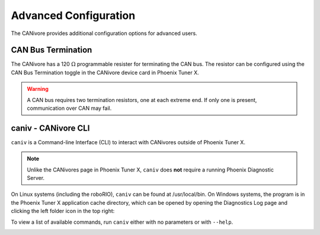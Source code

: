 Advanced Configuration
======================

The CANivore provides additional configuration options for advanced users.

CAN Bus Termination
-------------------

The CANivore has a 120 :math:`\Omega` programmable resister for terminating the CAN bus. The resistor can be configured using the CAN Bus Termination toggle in the CANivore device card in Phoenix Tuner X.

.. warning:: A CAN bus requires two termination resistors, one at each extreme end. If only one is present, communication over CAN may fail.

.. image:: images/canivore-termination.png
   :width: 70%
   :alt: CAN bus termination is the second toggle in the CANivore device card


caniv - CANivore CLI
--------------------

``caniv`` is a Command-line Interface (CLI) to interact with CANivores outside of Phoenix Tuner X.

.. note:: Unlike the CANivores page in Phoenix Tuner X, ``caniv`` does **not** require a running Phoenix Diagnostic Server.

On Linux systems (including the roboRIO), ``caniv`` can be found at /usr/local/bin. On Windows systems, the program is in the Phoenix Tuner X application cache directory, which can be opened by opening the Diagnostics Log page and clicking the left folder icon in the top right:

.. image:: images/canivore-application-cache-folder.png
   :width: 70%
   :alt: Opening the Tuner X application cache folder

To view a list of available commands, run ``caniv`` either with no parameters or with ``--help``.

.. image:: images/caniv-cli.png
   :width: 70%
   :alt: Running the caniv CLI help message
